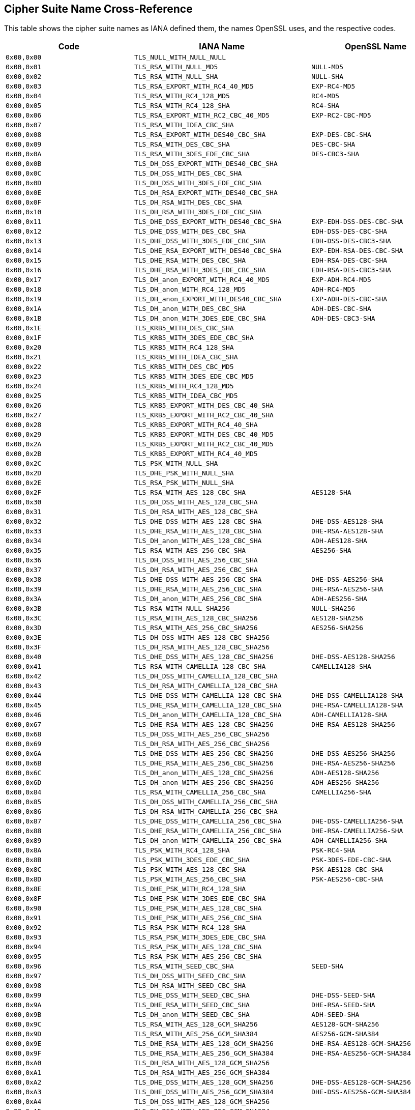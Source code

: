 == Cipher Suite Name Cross-Reference

This table shows the cipher suite names as IANA defined them, the names OpenSSL uses, and the respective codes.

[cols="<,<,<",options="header",]
|====
|Code |IANA Name |OpenSSL Name
|`0x00,0x00` |`TLS_NULL_WITH_NULL_NULL` |

|`0x00,0x01` |`TLS_RSA_WITH_NULL_MD5` |`NULL-MD5`

|`0x00,0x02` |`TLS_RSA_WITH_NULL_SHA` |`NULL-SHA`

|`0x00,0x03` |`TLS_RSA_EXPORT_WITH_RC4_40_MD5` |`EXP-RC4-MD5`

|`0x00,0x04` |`TLS_RSA_WITH_RC4_128_MD5` |`RC4-MD5`

|`0x00,0x05` |`TLS_RSA_WITH_RC4_128_SHA` |`RC4-SHA`

|`0x00,0x06` |`TLS_RSA_EXPORT_WITH_RC2_CBC_40_MD5` |`EXP-RC2-CBC-MD5`

|`0x00,0x07` |`TLS_RSA_WITH_IDEA_CBC_SHA` |

|`0x00,0x08` |`TLS_RSA_EXPORT_WITH_DES40_CBC_SHA` |`EXP-DES-CBC-SHA`

|`0x00,0x09` |`TLS_RSA_WITH_DES_CBC_SHA` |`DES-CBC-SHA`

|`0x00,0x0A` |`TLS_RSA_WITH_3DES_EDE_CBC_SHA` |`DES-CBC3-SHA`

|`0x00,0x0B` |`TLS_DH_DSS_EXPORT_WITH_DES40_CBC_SHA` |

|`0x00,0x0C` |`TLS_DH_DSS_WITH_DES_CBC_SHA` |

|`0x00,0x0D` |`TLS_DH_DSS_WITH_3DES_EDE_CBC_SHA` |

|`0x00,0x0E` |`TLS_DH_RSA_EXPORT_WITH_DES40_CBC_SHA` |

|`0x00,0x0F` |`TLS_DH_RSA_WITH_DES_CBC_SHA` |

|`0x00,0x10` |`TLS_DH_RSA_WITH_3DES_EDE_CBC_SHA` |

|`0x00,0x11` |`TLS_DHE_DSS_EXPORT_WITH_DES40_CBC_SHA` |`EXP-EDH-DSS-DES-CBC-SHA`

|`0x00,0x12` |`TLS_DHE_DSS_WITH_DES_CBC_SHA` |`EDH-DSS-DES-CBC-SHA`

|`0x00,0x13` |`TLS_DHE_DSS_WITH_3DES_EDE_CBC_SHA` |`EDH-DSS-DES-CBC3-SHA`

|`0x00,0x14` |`TLS_DHE_RSA_EXPORT_WITH_DES40_CBC_SHA` |`EXP-EDH-RSA-DES-CBC-SHA`

|`0x00,0x15` |`TLS_DHE_RSA_WITH_DES_CBC_SHA` |`EDH-RSA-DES-CBC-SHA`

|`0x00,0x16` |`TLS_DHE_RSA_WITH_3DES_EDE_CBC_SHA` |`EDH-RSA-DES-CBC3-SHA`

|`0x00,0x17` |`TLS_DH_anon_EXPORT_WITH_RC4_40_MD5` |`EXP-ADH-RC4-MD5`

|`0x00,0x18` |`TLS_DH_anon_WITH_RC4_128_MD5` |`ADH-RC4-MD5`

|`0x00,0x19` |`TLS_DH_anon_EXPORT_WITH_DES40_CBC_SHA` |`EXP-ADH-DES-CBC-SHA`

|`0x00,0x1A` |`TLS_DH_anon_WITH_DES_CBC_SHA` |`ADH-DES-CBC-SHA`

|`0x00,0x1B` |`TLS_DH_anon_WITH_3DES_EDE_CBC_SHA` |`ADH-DES-CBC3-SHA`

|`0x00,0x1E` |`TLS_KRB5_WITH_DES_CBC_SHA` |

|`0x00,0x1F` |`TLS_KRB5_WITH_3DES_EDE_CBC_SHA` |

|`0x00,0x20` |`TLS_KRB5_WITH_RC4_128_SHA` |

|`0x00,0x21` |`TLS_KRB5_WITH_IDEA_CBC_SHA` |

|`0x00,0x22` |`TLS_KRB5_WITH_DES_CBC_MD5` |

|`0x00,0x23` |`TLS_KRB5_WITH_3DES_EDE_CBC_MD5` |

|`0x00,0x24` |`TLS_KRB5_WITH_RC4_128_MD5` |

|`0x00,0x25` |`TLS_KRB5_WITH_IDEA_CBC_MD5` |

|`0x00,0x26` |`TLS_KRB5_EXPORT_WITH_DES_CBC_40_SHA` |

|`0x00,0x27` |`TLS_KRB5_EXPORT_WITH_RC2_CBC_40_SHA` |

|`0x00,0x28` |`TLS_KRB5_EXPORT_WITH_RC4_40_SHA` |

|`0x00,0x29` |`TLS_KRB5_EXPORT_WITH_DES_CBC_40_MD5` |

|`0x00,0x2A` |`TLS_KRB5_EXPORT_WITH_RC2_CBC_40_MD5` |

|`0x00,0x2B` |`TLS_KRB5_EXPORT_WITH_RC4_40_MD5` |

|`0x00,0x2C` |`TLS_PSK_WITH_NULL_SHA` |

|`0x00,0x2D` |`TLS_DHE_PSK_WITH_NULL_SHA` |

|`0x00,0x2E` |`TLS_RSA_PSK_WITH_NULL_SHA` |

|`0x00,0x2F` |`TLS_RSA_WITH_AES_128_CBC_SHA` |`AES128-SHA`

|`0x00,0x30` |`TLS_DH_DSS_WITH_AES_128_CBC_SHA` |

|`0x00,0x31` |`TLS_DH_RSA_WITH_AES_128_CBC_SHA` |

|`0x00,0x32` |`TLS_DHE_DSS_WITH_AES_128_CBC_SHA` |`DHE-DSS-AES128-SHA`

|`0x00,0x33` |`TLS_DHE_RSA_WITH_AES_128_CBC_SHA` |`DHE-RSA-AES128-SHA`

|`0x00,0x34` |`TLS_DH_anon_WITH_AES_128_CBC_SHA` |`ADH-AES128-SHA`

|`0x00,0x35` |`TLS_RSA_WITH_AES_256_CBC_SHA` |`AES256-SHA`

|`0x00,0x36` |`TLS_DH_DSS_WITH_AES_256_CBC_SHA` |

|`0x00,0x37` |`TLS_DH_RSA_WITH_AES_256_CBC_SHA` |

|`0x00,0x38` |`TLS_DHE_DSS_WITH_AES_256_CBC_SHA` |`DHE-DSS-AES256-SHA`

|`0x00,0x39` |`TLS_DHE_RSA_WITH_AES_256_CBC_SHA` |`DHE-RSA-AES256-SHA`

|`0x00,0x3A` |`TLS_DH_anon_WITH_AES_256_CBC_SHA` |`ADH-AES256-SHA`

|`0x00,0x3B` |`TLS_RSA_WITH_NULL_SHA256` |`NULL-SHA256`

|`0x00,0x3C` |`TLS_RSA_WITH_AES_128_CBC_SHA256` |`AES128-SHA256`

|`0x00,0x3D` |`TLS_RSA_WITH_AES_256_CBC_SHA256` |`AES256-SHA256`

|`0x00,0x3E` |`TLS_DH_DSS_WITH_AES_128_CBC_SHA256` |

|`0x00,0x3F` |`TLS_DH_RSA_WITH_AES_128_CBC_SHA256` |

|`0x00,0x40` |`TLS_DHE_DSS_WITH_AES_128_CBC_SHA256` |`DHE-DSS-AES128-SHA256`

|`0x00,0x41` |`TLS_RSA_WITH_CAMELLIA_128_CBC_SHA` |`CAMELLIA128-SHA`

|`0x00,0x42` |`TLS_DH_DSS_WITH_CAMELLIA_128_CBC_SHA` |

|`0x00,0x43` |`TLS_DH_RSA_WITH_CAMELLIA_128_CBC_SHA` |

|`0x00,0x44` |`TLS_DHE_DSS_WITH_CAMELLIA_128_CBC_SHA` |`DHE-DSS-CAMELLIA128-SHA`

|`0x00,0x45` |`TLS_DHE_RSA_WITH_CAMELLIA_128_CBC_SHA` |`DHE-RSA-CAMELLIA128-SHA`

|`0x00,0x46` |`TLS_DH_anon_WITH_CAMELLIA_128_CBC_SHA` |`ADH-CAMELLIA128-SHA`

|`0x00,0x67` |`TLS_DHE_RSA_WITH_AES_128_CBC_SHA256` |`DHE-RSA-AES128-SHA256`

|`0x00,0x68` |`TLS_DH_DSS_WITH_AES_256_CBC_SHA256` |

|`0x00,0x69` |`TLS_DH_RSA_WITH_AES_256_CBC_SHA256` |

|`0x00,0x6A` |`TLS_DHE_DSS_WITH_AES_256_CBC_SHA256` |`DHE-DSS-AES256-SHA256`

|`0x00,0x6B` |`TLS_DHE_RSA_WITH_AES_256_CBC_SHA256` |`DHE-RSA-AES256-SHA256`

|`0x00,0x6C` |`TLS_DH_anon_WITH_AES_128_CBC_SHA256` |`ADH-AES128-SHA256`

|`0x00,0x6D` |`TLS_DH_anon_WITH_AES_256_CBC_SHA256` |`ADH-AES256-SHA256`

|`0x00,0x84` |`TLS_RSA_WITH_CAMELLIA_256_CBC_SHA` |`CAMELLIA256-SHA`

|`0x00,0x85` |`TLS_DH_DSS_WITH_CAMELLIA_256_CBC_SHA` |

|`0x00,0x86` |`TLS_DH_RSA_WITH_CAMELLIA_256_CBC_SHA` |

|`0x00,0x87` |`TLS_DHE_DSS_WITH_CAMELLIA_256_CBC_SHA` |`DHE-DSS-CAMELLIA256-SHA`

|`0x00,0x88` |`TLS_DHE_RSA_WITH_CAMELLIA_256_CBC_SHA` |`DHE-RSA-CAMELLIA256-SHA`

|`0x00,0x89` |`TLS_DH_anon_WITH_CAMELLIA_256_CBC_SHA` |`ADH-CAMELLIA256-SHA`

|`0x00,0x8A` |`TLS_PSK_WITH_RC4_128_SHA` |`PSK-RC4-SHA`

|`0x00,0x8B` |`TLS_PSK_WITH_3DES_EDE_CBC_SHA` |`PSK-3DES-EDE-CBC-SHA`

|`0x00,0x8C` |`TLS_PSK_WITH_AES_128_CBC_SHA` |`PSK-AES128-CBC-SHA`

|`0x00,0x8D` |`TLS_PSK_WITH_AES_256_CBC_SHA` |`PSK-AES256-CBC-SHA`

|`0x00,0x8E` |`TLS_DHE_PSK_WITH_RC4_128_SHA` |

|`0x00,0x8F` |`TLS_DHE_PSK_WITH_3DES_EDE_CBC_SHA` |

|`0x00,0x90` |`TLS_DHE_PSK_WITH_AES_128_CBC_SHA` |

|`0x00,0x91` |`TLS_DHE_PSK_WITH_AES_256_CBC_SHA` |

|`0x00,0x92` |`TLS_RSA_PSK_WITH_RC4_128_SHA` |

|`0x00,0x93` |`TLS_RSA_PSK_WITH_3DES_EDE_CBC_SHA` |

|`0x00,0x94` |`TLS_RSA_PSK_WITH_AES_128_CBC_SHA` |

|`0x00,0x95` |`TLS_RSA_PSK_WITH_AES_256_CBC_SHA` |

|`0x00,0x96` |`TLS_RSA_WITH_SEED_CBC_SHA` |`SEED-SHA`

|`0x00,0x97` |`TLS_DH_DSS_WITH_SEED_CBC_SHA` |

|`0x00,0x98` |`TLS_DH_RSA_WITH_SEED_CBC_SHA` |

|`0x00,0x99` |`TLS_DHE_DSS_WITH_SEED_CBC_SHA` |`DHE-DSS-SEED-SHA`

|`0x00,0x9A` |`TLS_DHE_RSA_WITH_SEED_CBC_SHA` |`DHE-RSA-SEED-SHA`

|`0x00,0x9B` |`TLS_DH_anon_WITH_SEED_CBC_SHA` |`ADH-SEED-SHA`

|`0x00,0x9C` |`TLS_RSA_WITH_AES_128_GCM_SHA256` |`AES128-GCM-SHA256`

|`0x00,0x9D` |`TLS_RSA_WITH_AES_256_GCM_SHA384` |`AES256-GCM-SHA384`

|`0x00,0x9E` |`TLS_DHE_RSA_WITH_AES_128_GCM_SHA256` |`DHE-RSA-AES128-GCM-SHA256`

|`0x00,0x9F` |`TLS_DHE_RSA_WITH_AES_256_GCM_SHA384` |`DHE-RSA-AES256-GCM-SHA384`

|`0x00,0xA0` |`TLS_DH_RSA_WITH_AES_128_GCM_SHA256` |

|`0x00,0xA1` |`TLS_DH_RSA_WITH_AES_256_GCM_SHA384` |

|`0x00,0xA2` |`TLS_DHE_DSS_WITH_AES_128_GCM_SHA256` |`DHE-DSS-AES128-GCM-SHA256`

|`0x00,0xA3` |`TLS_DHE_DSS_WITH_AES_256_GCM_SHA384` |`DHE-DSS-AES256-GCM-SHA384`

|`0x00,0xA4` |`TLS_DH_DSS_WITH_AES_128_GCM_SHA256` |

|`0x00,0xA5` |`TLS_DH_DSS_WITH_AES_256_GCM_SHA384` |

|`0x00,0xA6` |`TLS_DH_anon_WITH_AES_128_GCM_SHA256` |`ADH-AES128-GCM-SHA256`

|`0x00,0xA7` |`TLS_DH_anon_WITH_AES_256_GCM_SHA384` |`ADH-AES256-GCM-SHA384`

|`0x00,0xA8` |`TLS_PSK_WITH_AES_128_GCM_SHA256` |

|`0x00,0xA9` |`TLS_PSK_WITH_AES_256_GCM_SHA384` |

|`0x00,0xAA` |`TLS_DHE_PSK_WITH_AES_128_GCM_SHA256` |

|`0x00,0xAB` |`TLS_DHE_PSK_WITH_AES_256_GCM_SHA384` |

|`0x00,0xAC` |`TLS_RSA_PSK_WITH_AES_128_GCM_SHA256` |

|`0x00,0xAD` |`TLS_RSA_PSK_WITH_AES_256_GCM_SHA384` |

|`0x00,0xAE` |`TLS_PSK_WITH_AES_128_CBC_SHA256` |

|`0x00,0xAF` |`TLS_PSK_WITH_AES_256_CBC_SHA384` |

|`0x00,0xB0` |`TLS_PSK_WITH_NULL_SHA256` |

|`0x00,0xB1` |`TLS_PSK_WITH_NULL_SHA384` |

|`0x00,0xB2` |`TLS_DHE_PSK_WITH_AES_128_CBC_SHA256` |

|`0x00,0xB3` |`TLS_DHE_PSK_WITH_AES_256_CBC_SHA384` |

|`0x00,0xB4` |`TLS_DHE_PSK_WITH_NULL_SHA256` |

|`0x00,0xB5` |`TLS_DHE_PSK_WITH_NULL_SHA384` |

|`0x00,0xB6` |`TLS_RSA_PSK_WITH_AES_128_CBC_SHA256` |

|`0x00,0xB7` |`TLS_RSA_PSK_WITH_AES_256_CBC_SHA384` |

|`0x00,0xB8` |`TLS_RSA_PSK_WITH_NULL_SHA256` |

|`0x00,0xB9` |`TLS_RSA_PSK_WITH_NULL_SHA384` |

|`0x00,0xBA` |`TLS_RSA_WITH_CAMELLIA_128_CBC_SHA256` |

|`0x00,0xBB` |`TLS_DH_DSS_WITH_CAMELLIA_128_CBC_SHA256` |

|`0x00,0xBC` |`TLS_DH_RSA_WITH_CAMELLIA_128_CBC_SHA256` |

|`0x00,0xBD` |`TLS_DHE_DSS_WITH_CAMELLIA_128_CBC_SHA256` |

|`0x00,0xBE` |`TLS_DHE_RSA_WITH_CAMELLIA_128_CBC_SHA256` |

|`0x00,0xBF` |`TLS_DH_anon_WITH_CAMELLIA_128_CBC_SHA256` |

|`0x00,0xC0` |`TLS_RSA_WITH_CAMELLIA_256_CBC_SHA256` |

|`0x00,0xC1` |`TLS_DH_DSS_WITH_CAMELLIA_256_CBC_SHA256` |

|`0x00,0xC2` |`TLS_DH_RSA_WITH_CAMELLIA_256_CBC_SHA256` |

|`0x00,0xC3` |`TLS_DHE_DSS_WITH_CAMELLIA_256_CBC_SHA256` |

|`0x00,0xC4` |`TLS_DHE_RSA_WITH_CAMELLIA_256_CBC_SHA256` |

|`0x00,0xC5` |`TLS_DH_anon_WITH_CAMELLIA_256_CBC_SHA256` |

|`0x00,0xFF` |`TLS_EMPTY_RENEGOTIATION_INFO_SCSV` |

|`0xC0,0x01` |`TLS_ECDH_ECDSA_WITH_NULL_SHA` |`ECDH-ECDSA-NULL-SHA`

|`0xC0,0x02` |`TLS_ECDH_ECDSA_WITH_RC4_128_SHA` |`ECDH-ECDSA-RC4-SHA`

|`0xC0,0x03` |`TLS_ECDH_ECDSA_WITH_3DES_EDE_CBC_SHA` |`ECDH-ECDSA-DES-CBC3-SHA`

|`0xC0,0x04` |`TLS_ECDH_ECDSA_WITH_AES_128_CBC_SHA` |`ECDH-ECDSA-AES128-SHA`

|`0xC0,0x05` |`TLS_ECDH_ECDSA_WITH_AES_256_CBC_SHA` |`ECDH-ECDSA-AES256-SHA`

|`0xC0,0x06` |`TLS_ECDHE_ECDSA_WITH_NULL_SHA` |`ECDHE-ECDSA-NULL-SHA`

|`0xC0,0x07` |`TLS_ECDHE_ECDSA_WITH_RC4_128_SHA` |`ECDHE-ECDSA-RC4-SHA`

|`0xC0,0x08` |`TLS_ECDHE_ECDSA_WITH_3DES_EDE_CBC_SHA` |`ECDHE-ECDSA-DES-CBC3-SHA`

|`0xC0,0x09` |`TLS_ECDHE_ECDSA_WITH_AES_128_CBC_SHA` |`ECDHE-ECDSA-AES128-SHA`

|`0xC0,0x0A` |`TLS_ECDHE_ECDSA_WITH_AES_256_CBC_SHA` |`ECDHE-ECDSA-AES256-SHA`

|`0xC0,0x0B` |`TLS_ECDH_RSA_WITH_NULL_SHA` |`ECDH-RSA-NULL-SHA`

|`0xC0,0x0C` |`TLS_ECDH_RSA_WITH_RC4_128_SHA` |`ECDH-RSA-RC4-SHA`

|`0xC0,0x0D` |`TLS_ECDH_RSA_WITH_3DES_EDE_CBC_SHA` |`ECDH-RSA-DES-CBC3-SHA`

|`0xC0,0x0E` |`TLS_ECDH_RSA_WITH_AES_128_CBC_SHA` |`ECDH-RSA-AES128-SHA`

|`0xC0,0x0F` |`TLS_ECDH_RSA_WITH_AES_256_CBC_SHA` |`ECDH-RSA-AES256-SHA`

|`0xC0,0x10` |`TLS_ECDHE_RSA_WITH_NULL_SHA` |`ECDHE-RSA-NULL-SHA`

|`0xC0,0x11` |`TLS_ECDHE_RSA_WITH_RC4_128_SHA` |`ECDHE-RSA-RC4-SHA`

|`0xC0,0x12` |`TLS_ECDHE_RSA_WITH_3DES_EDE_CBC_SHA` |`ECDHE-RSA-DES-CBC3-SHA`

|`0xC0,0x13` |`TLS_ECDHE_RSA_WITH_AES_128_CBC_SHA` |`ECDHE-RSA-AES128-SHA`

|`0xC0,0x14` |`TLS_ECDHE_RSA_WITH_AES_256_CBC_SHA` |`ECDHE-RSA-AES256-SHA`

|`0xC0,0x15` |`TLS_ECDH_anon_WITH_NULL_SHA` |`AECDH-NULL-SHA`

|`0xC0,0x16` |`TLS_ECDH_anon_WITH_RC4_128_SHA` |`AECDH-RC4-SHA`

|`0xC0,0x17` |`TLS_ECDH_anon_WITH_3DES_EDE_CBC_SHA` |`AECDH-DES-CBC3-SHA`

|`0xC0,0x18` |`TLS_ECDH_anon_WITH_AES_128_CBC_SHA` |`AECDH-AES128-SHA`

|`0xC0,0x19` |`TLS_ECDH_anon_WITH_AES_256_CBC_SHA` |`AECDH-AES256-SHA`

|`0xC0,0x1A` |`TLS_SRP_SHA_WITH_3DES_EDE_CBC_SHA` |`SRP-3DES-EDE-CBC-SHA`

|`0xC0,0x1B` |`TLS_SRP_SHA_RSA_WITH_3DES_EDE_CBC_SHA` |`SRP-RSA-3DES-EDE-CBC-SHA`

|`0xC0,0x1C` |`TLS_SRP_SHA_DSS_WITH_3DES_EDE_CBC_SHA` |`SRP-DSS-3DES-EDE-CBC-SHA`

|`0xC0,0x1D` |`TLS_SRP_SHA_WITH_AES_128_CBC_SHA` |`SRP-AES-128-CBC-SHA`

|`0xC0,0x1E` |`TLS_SRP_SHA_RSA_WITH_AES_128_CBC_SHA` |`SRP-RSA-AES-128-CBC-SHA`

|`0xC0,0x1F` |`TLS_SRP_SHA_DSS_WITH_AES_128_CBC_SHA` |`SRP-DSS-AES-128-CBC-SHA`

|`0xC0,0x20` |`TLS_SRP_SHA_WITH_AES_256_CBC_SHA` |`SRP-AES-256-CBC-SHA`

|`0xC0,0x21` |`TLS_SRP_SHA_RSA_WITH_AES_256_CBC_SHA` |`SRP-RSA-AES-256-CBC-SHA`

|`0xC0,0x22` |`TLS_SRP_SHA_DSS_WITH_AES_256_CBC_SHA` |`SRP-DSS-AES-256-CBC-SHA`

|`0xC0,0x23` |`TLS_ECDHE_ECDSA_WITH_AES_128_CBC_SHA256` |`ECDHE-ECDSA-AES128-SHA256`

|`0xC0,0x24` |`TLS_ECDHE_ECDSA_WITH_AES_256_CBC_SHA384` |`ECDHE-ECDSA-AES256-SHA384`

|`0xC0,0x25` |`TLS_ECDH_ECDSA_WITH_AES_128_CBC_SHA256` |`ECDH-ECDSA-AES128-SHA256`

|`0xC0,0x26` |`TLS_ECDH_ECDSA_WITH_AES_256_CBC_SHA384` |`ECDH-ECDSA-AES256-SHA384`

|`0xC0,0x27` |`TLS_ECDHE_RSA_WITH_AES_128_CBC_SHA256` |`ECDHE-RSA-AES128-SHA256`

|`0xC0,0x28` |`TLS_ECDHE_RSA_WITH_AES_256_CBC_SHA384` |`ECDHE-RSA-AES256-SHA384`

|`0xC0,0x29` |`TLS_ECDH_RSA_WITH_AES_128_CBC_SHA256` |`ECDH-RSA-AES128-SHA256`

|`0xC0,0x2A` |`TLS_ECDH_RSA_WITH_AES_256_CBC_SHA384` |`ECDH-RSA-AES256-SHA384`

|`0xC0,0x2B` |`TLS_ECDHE_ECDSA_WITH_AES_128_GCM_SHA256` |`ECDHE-ECDSA-AES128-GCM-SHA256`

|`0xC0,0x2C` |`TLS_ECDHE_ECDSA_WITH_AES_256_GCM_SHA384` |`ECDHE-ECDSA-AES256-GCM-SHA384`

|`0xC0,0x2D` |`TLS_ECDH_ECDSA_WITH_AES_128_GCM_SHA256` |`ECDH-ECDSA-AES128-GCM-SHA256`

|`0xC0,0x2E` |`TLS_ECDH_ECDSA_WITH_AES_256_GCM_SHA384` |`ECDH-ECDSA-AES256-GCM-SHA384`

|`0xC0,0x2F` |`TLS_ECDHE_RSA_WITH_AES_128_GCM_SHA256` |`ECDHE-RSA-AES128-GCM-SHA256`

|`0xC0,0x30` |`TLS_ECDHE_RSA_WITH_AES_256_GCM_SHA384` |`ECDHE-RSA-AES256-GCM-SHA384`

|`0xC0,0x31` |`TLS_ECDH_RSA_WITH_AES_128_GCM_SHA256` |`ECDH-RSA-AES128-GCM-SHA256`

|`0xC0,0x32` |`TLS_ECDH_RSA_WITH_AES_256_GCM_SHA384` |`ECDH-RSA-AES256-GCM-SHA384`

|`0xC0,0x33` |`TLS_ECDHE_PSK_WITH_RC4_128_SHA` |

|`0xC0,0x34` |`TLS_ECDHE_PSK_WITH_3DES_EDE_CBC_SHA` |

|`0xC0,0x35` |`TLS_ECDHE_PSK_WITH_AES_128_CBC_SHA` |

|`0xC0,0x36` |`TLS_ECDHE_PSK_WITH_AES_256_CBC_SHA` |

|`0xC0,0x37` |`TLS_ECDHE_PSK_WITH_AES_128_CBC_SHA256` |

|`0xC0,0x38` |`TLS_ECDHE_PSK_WITH_AES_256_CBC_SHA384` |

|`0xC0,0x39` |`TLS_ECDHE_PSK_WITH_NULL_SHA` |

|`0xC0,0x3A` |`TLS_ECDHE_PSK_WITH_NULL_SHA256` |

|`0xC0,0x3B` |`TLS_ECDHE_PSK_WITH_NULL_SHA384` |

|`0xC0,0x3C` |`TLS_RSA_WITH_ARIA_128_CBC_SHA256` |

|`0xC0,0x3D` |`TLS_RSA_WITH_ARIA_256_CBC_SHA384` |

|`0xC0,0x3E` |`TLS_DH_DSS_WITH_ARIA_128_CBC_SHA256` |

|`0xC0,0x3F` |`TLS_DH_DSS_WITH_ARIA_256_CBC_SHA384` |

|`0xC0,0x40` |`TLS_DH_RSA_WITH_ARIA_128_CBC_SHA256` |

|`0xC0,0x41` |`TLS_DH_RSA_WITH_ARIA_256_CBC_SHA384` |

|`0xC0,0x42` |`TLS_DHE_DSS_WITH_ARIA_128_CBC_SHA256` |

|`0xC0,0x43` |`TLS_DHE_DSS_WITH_ARIA_256_CBC_SHA384` |

|`0xC0,0x44` |`TLS_DHE_RSA_WITH_ARIA_128_CBC_SHA256` |

|`0xC0,0x45` |`TLS_DHE_RSA_WITH_ARIA_256_CBC_SHA384` |

|`0xC0,0x46` |`TLS_DH_anon_WITH_ARIA_128_CBC_SHA256` |

|`0xC0,0x47` |`TLS_DH_anon_WITH_ARIA_256_CBC_SHA384` |

|`0xC0,0x48` |`TLS_ECDHE_ECDSA_WITH_ARIA_128_CBC_SHA256` |

|`0xC0,0x49` |`TLS_ECDHE_ECDSA_WITH_ARIA_256_CBC_SHA384` |

|`0xC0,0x4A` |`TLS_ECDH_ECDSA_WITH_ARIA_128_CBC_SHA256` |

|`0xC0,0x4B` |`TLS_ECDH_ECDSA_WITH_ARIA_256_CBC_SHA384` |

|`0xC0,0x4C` |`TLS_ECDHE_RSA_WITH_ARIA_128_CBC_SHA256` |

|`0xC0,0x4D` |`TLS_ECDHE_RSA_WITH_ARIA_256_CBC_SHA384` |

|`0xC0,0x4E` |`TLS_ECDH_RSA_WITH_ARIA_128_CBC_SHA256` |

|`0xC0,0x4F` |`TLS_ECDH_RSA_WITH_ARIA_256_CBC_SHA384` |

|`0xC0,0x50` |`TLS_RSA_WITH_ARIA_128_GCM_SHA256` |

|`0xC0,0x51` |`TLS_RSA_WITH_ARIA_256_GCM_SHA384` |

|`0xC0,0x52` |`TLS_DHE_RSA_WITH_ARIA_128_GCM_SHA256` |

|`0xC0,0x53` |`TLS_DHE_RSA_WITH_ARIA_256_GCM_SHA384` |

|`0xC0,0x54` |`TLS_DH_RSA_WITH_ARIA_128_GCM_SHA256` |

|`0xC0,0x55` |`TLS_DH_RSA_WITH_ARIA_256_GCM_SHA384` |

|`0xC0,0x56` |`TLS_DHE_DSS_WITH_ARIA_128_GCM_SHA256` |

|`0xC0,0x57` |`TLS_DHE_DSS_WITH_ARIA_256_GCM_SHA384` |

|`0xC0,0x58` |`TLS_DH_DSS_WITH_ARIA_128_GCM_SHA256` |

|`0xC0,0x59` |`TLS_DH_DSS_WITH_ARIA_256_GCM_SHA384` |

|`0xC0,0x5A` |`TLS_DH_anon_WITH_ARIA_128_GCM_SHA256` |

|`0xC0,0x5B` |`TLS_DH_anon_WITH_ARIA_256_GCM_SHA384` |

|`0xC0,0x5C` |`TLS_ECDHE_ECDSA_WITH_ARIA_128_GCM_SHA256` |

|`0xC0,0x5D` |`TLS_ECDHE_ECDSA_WITH_ARIA_256_GCM_SHA384` |

|`0xC0,0x5E` |`TLS_ECDH_ECDSA_WITH_ARIA_128_GCM_SHA256` |

|`0xC0,0x5F` |`TLS_ECDH_ECDSA_WITH_ARIA_256_GCM_SHA384` |

|`0xC0,0x60` |`TLS_ECDHE_RSA_WITH_ARIA_128_GCM_SHA256` |

|`0xC0,0x61` |`TLS_ECDHE_RSA_WITH_ARIA_256_GCM_SHA384` |

|`0xC0,0x62` |`TLS_ECDH_RSA_WITH_ARIA_128_GCM_SHA256` |

|`0xC0,0x63` |`TLS_ECDH_RSA_WITH_ARIA_256_GCM_SHA384` |

|`0xC0,0x64` |`TLS_PSK_WITH_ARIA_128_CBC_SHA256` |

|`0xC0,0x65` |`TLS_PSK_WITH_ARIA_256_CBC_SHA384` |

|`0xC0,0x66` |`TLS_DHE_PSK_WITH_ARIA_128_CBC_SHA256` |

|`0xC0,0x67` |`TLS_DHE_PSK_WITH_ARIA_256_CBC_SHA384` |

|`0xC0,0x68` |`TLS_RSA_PSK_WITH_ARIA_128_CBC_SHA256` |

|`0xC0,0x69` |`TLS_RSA_PSK_WITH_ARIA_256_CBC_SHA384` |

|`0xC0,0x6A` |`TLS_PSK_WITH_ARIA_128_GCM_SHA256` |

|`0xC0,0x6B` |`TLS_PSK_WITH_ARIA_256_GCM_SHA384` |

|`0xC0,0x6C` |`TLS_DHE_PSK_WITH_ARIA_128_GCM_SHA256` |

|`0xC0,0x6D` |`TLS_DHE_PSK_WITH_ARIA_256_GCM_SHA384` |

|`0xC0,0x6E` |`TLS_RSA_PSK_WITH_ARIA_128_GCM_SHA256` |

|`0xC0,0x6F` |`TLS_RSA_PSK_WITH_ARIA_256_GCM_SHA384` |

|`0xC0,0x70` |`TLS_ECDHE_PSK_WITH_ARIA_128_CBC_SHA256` |

|`0xC0,0x71` |`TLS_ECDHE_PSK_WITH_ARIA_256_CBC_SHA384` |

|`0xC0,0x72` |`TLS_ECDHE_ECDSA_WITH_CAMELLIA_128_CBC_SHA256` |

|`0xC0,0x73` |`TLS_ECDHE_ECDSA_WITH_CAMELLIA_256_CBC_SHA384` |

|`0xC0,0x74` |`TLS_ECDH_ECDSA_WITH_CAMELLIA_128_CBC_SHA256` |

|`0xC0,0x75` |`TLS_ECDH_ECDSA_WITH_CAMELLIA_256_CBC_SHA384` |

|`0xC0,0x76` |`TLS_ECDHE_RSA_WITH_CAMELLIA_128_CBC_SHA256` |

|`0xC0,0x77` |`TLS_ECDHE_RSA_WITH_CAMELLIA_256_CBC_SHA384` |

|`0xC0,0x78` |`TLS_ECDH_RSA_WITH_CAMELLIA_128_CBC_SHA256` |

|`0xC0,0x79` |`TLS_ECDH_RSA_WITH_CAMELLIA_256_CBC_SHA384` |

|`0xC0,0x7A` |`TLS_RSA_WITH_CAMELLIA_128_GCM_SHA256` |

|`0xC0,0x7B` |`TLS_RSA_WITH_CAMELLIA_256_GCM_SHA384` |

|`0xC0,0x7C` |`TLS_DHE_RSA_WITH_CAMELLIA_128_GCM_SHA256` |

|`0xC0,0x7D` |`TLS_DHE_RSA_WITH_CAMELLIA_256_GCM_SHA384` |

|`0xC0,0x7E` |`TLS_DH_RSA_WITH_CAMELLIA_128_GCM_SHA256` |

|`0xC0,0x7F` |`TLS_DH_RSA_WITH_CAMELLIA_256_GCM_SHA384` |

|`0xC0,0x80` |`TLS_DHE_DSS_WITH_CAMELLIA_128_GCM_SHA256` |

|`0xC0,0x81` |`TLS_DHE_DSS_WITH_CAMELLIA_256_GCM_SHA384` |

|`0xC0,0x82` |`TLS_DH_DSS_WITH_CAMELLIA_128_GCM_SHA256` |

|`0xC0,0x83` |`TLS_DH_DSS_WITH_CAMELLIA_256_GCM_SHA384` |

|`0xC0,0x84` |`TLS_DH_anon_WITH_CAMELLIA_128_GCM_SHA256` |

|`0xC0,0x85` |`TLS_DH_anon_WITH_CAMELLIA_256_GCM_SHA384` |

|`0xC0,0x86` |`TLS_ECDHE_ECDSA_WITH_CAMELLIA_128_GCM_SHA256` |

|`0xC0,0x87` |`TLS_ECDHE_ECDSA_WITH_CAMELLIA_256_GCM_SHA384` |

|`0xC0,0x88` |`TLS_ECDH_ECDSA_WITH_CAMELLIA_128_GCM_SHA256` |

|`0xC0,0x89` |`TLS_ECDH_ECDSA_WITH_CAMELLIA_256_GCM_SHA384` |

|`0xC0,0x8A` |`TLS_ECDHE_RSA_WITH_CAMELLIA_128_GCM_SHA256` |

|`0xC0,0x8B` |`TLS_ECDHE_RSA_WITH_CAMELLIA_256_GCM_SHA384` |

|`0xC0,0x8C` |`TLS_ECDH_RSA_WITH_CAMELLIA_128_GCM_SHA256` |

|`0xC0,0x8D` |`TLS_ECDH_RSA_WITH_CAMELLIA_256_GCM_SHA384` |

|`0xC0,0x8E` |`TLS_PSK_WITH_CAMELLIA_128_GCM_SHA256` |

|`0xC0,0x8F` |`TLS_PSK_WITH_CAMELLIA_256_GCM_SHA384` |

|`0xC0,0x90` |`TLS_DHE_PSK_WITH_CAMELLIA_128_GCM_SHA256` |

|`0xC0,0x91` |`TLS_DHE_PSK_WITH_CAMELLIA_256_GCM_SHA384` |

|`0xC0,0x92` |`TLS_RSA_PSK_WITH_CAMELLIA_128_GCM_SHA256` |

|`0xC0,0x93` |`TLS_RSA_PSK_WITH_CAMELLIA_256_GCM_SHA384` |

|`0xC0,0x94` |`TLS_PSK_WITH_CAMELLIA_128_CBC_SHA256` |

|`0xC0,0x95` |`TLS_PSK_WITH_CAMELLIA_256_CBC_SHA384` |

|`0xC0,0x96` |`TLS_DHE_PSK_WITH_CAMELLIA_128_CBC_SHA256` |

|`0xC0,0x97` |`TLS_DHE_PSK_WITH_CAMELLIA_256_CBC_SHA384` |

|`0xC0,0x98` |`TLS_RSA_PSK_WITH_CAMELLIA_128_CBC_SHA256` |

|`0xC0,0x99` |`TLS_RSA_PSK_WITH_CAMELLIA_256_CBC_SHA384` |

|`0xC0,0x9A` |`TLS_ECDHE_PSK_WITH_CAMELLIA_128_CBC_SHA256` |

|`0xC0,0x9B` |`TLS_ECDHE_PSK_WITH_CAMELLIA_256_CBC_SHA384` |

|`0xC0,0x9C` |`TLS_RSA_WITH_AES_128_CCM` |

|`0xC0,0x9D` |`TLS_RSA_WITH_AES_256_CCM` |

|`0xC0,0x9E` |`TLS_DHE_RSA_WITH_AES_128_CCM` |

|`0xC0,0x9F` |`TLS_DHE_RSA_WITH_AES_256_CCM` |

|`0xC0,0xA0` |`TLS_RSA_WITH_AES_128_CCM_8` |

|`0xC0,0xA1` |`TLS_RSA_WITH_AES_256_CCM_8` |

|`0xC0,0xA2` |`TLS_DHE_RSA_WITH_AES_128_CCM_8` |

|`0xC0,0xA3` |`TLS_DHE_RSA_WITH_AES_256_CCM_8` |

|`0xC0,0xA4` |`TLS_PSK_WITH_AES_128_CCM` |

|`0xC0,0xA5` |`TLS_PSK_WITH_AES_256_CCM` |

|`0xC0,0xA6` |`TLS_DHE_PSK_WITH_AES_128_CCM` |

|`0xC0,0xA7` |`TLS_DHE_PSK_WITH_AES_256_CCM` |

|`0xC0,0xA8` |`TLS_PSK_WITH_AES_128_CCM_8` |

|`0xC0,0xA9` |`TLS_PSK_WITH_AES_256_CCM_8` |

|`0xC0,0xAA` |`TLS_PSK_DHE_WITH_AES_128_CCM_8` |

|`0xC0,0xAB` |`TLS_PSK_DHE_WITH_AES_256_CCM_8` |

|`0xC0,0xAC` |`TLS_ECDHE_ECDSA_WITH_AES_128_CCM` |

|`0xC0,0xAD` |`TLS_ECDHE_ECDSA_WITH_AES_256_CCM` |

|`0xC0,0xAE` |`TLS_ECDHE_ECDSA_WITH_AES_128_CCM_8` |

|`0xC0,0xAF` |`TLS_ECDHE_ECDSA_WITH_AES_256_CCM_8` |
|====

The list of IANA cipher suite names was retrieved from https://www.iana.org/assignments/tls-parameters/tls-parameters-4.csv on Tue Jun 3 22:36:58 2014.

The list of OpenSSL Ciphers was generated with OpenSSL 1.0.1e 11 Feb 2013.

